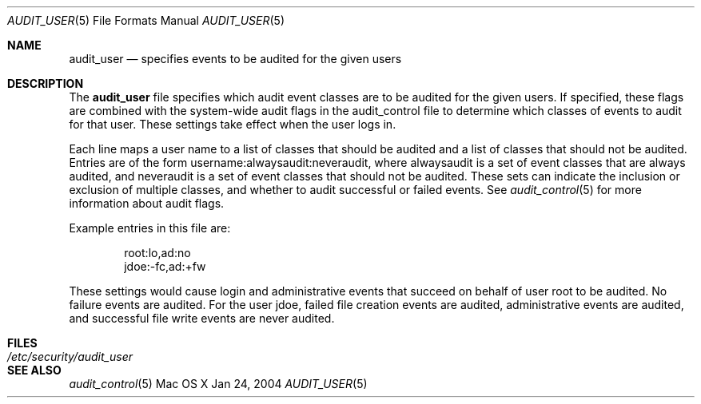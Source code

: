 .\" Copyright (c) 2004, Apple Computer, Inc.  All rights reserved.
.\"
.Dd Jan 24, 2004
.Dt AUDIT_USER 5
.Os "Mac OS X"
.Sh NAME
.Nm audit_user
.Nd specifies events to be audited for the given users
.Sh DESCRIPTION
The
.Nm 
file specifies which audit event classes are to be audited for the given users.
If specified, these flags are combined with the system-wide audit flags in the
audit_control file to determine which classes of events to audit for that user.
These settings take effect when the user logs in.
.Pp
Each line maps a user name to a list of classes that should be audited and a list of classes that should not be audited. 
Entries are of the form username:alwaysaudit:neveraudit, where alwaysaudit
is a set of event classes that are always audited, and neveraudit
is a set of event classes that should not be audited.  These sets can indicate
the inclusion or exclusion of multiple classes, and whether to audit successful
or failed events.  See
.Xr audit_control 5
for more information about audit flags.
.Pp
Example entries in this file are:
.Bd -literal -offset indent
root:lo,ad:no
jdoe:-fc,ad:+fw
.Ed
.Pp
These settings would cause login and administrative events that succeed on
behalf of user root to be audited.  No failure events are audited.  For the
user jdoe, failed file creation events are audited, administrative events are
audited, and successful file write events are never audited.
.Sh FILES
.Bl -tag -width "/etc/security/audit_user" -compact
.It Pa /etc/security/audit_user
.El
.Sh SEE ALSO
.Xr audit_control 5
